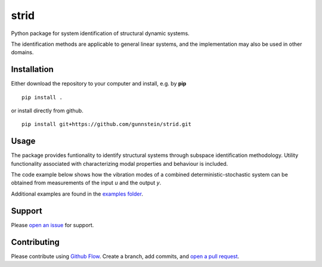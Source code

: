 =====
strid
=====

Python package for system identification of structural dynamic systems.

The identification methods are applicable to general linear systems,
and the implementation may also be used in other domains.



Installation
------------

Either download the repository to your computer and install, e.g. by **pip**

::

   pip install .


or install directly from github.

::

   pip install git+https://github.com/gunnstein/strid.git

Usage
-----

The package provides funtionality to identify structural systems through
subspace identification methodology. Utility functionality associated with
characterizing modal properties and behaviour is included.

The code example below shows how the vibration modes of a combined
deterministic-stochastic system can be obtained from measurements of the
input `u` and the output `y`.

.. python::
   # ..
   # Assume that the measured input u and output y is available
   #
   # First, import the strid module
   import strid

   # Then instanciate the appropriate subspace identification (SID) object
   csid = strid.CombinedDeterministicStochasticSID(u, y)

   # If we know the model order we can now perform the SID and obtain the
   # state space system matrices. For instance, we can  20 block rows and
   # a model order of 100 as shown below
   A, B, C, D = csid.perform(100, 20, estimate_B_and_D=True)

   # Most often, we do not know the model order, and instead we overestimate
   # model order and pick the physical modes with the help of a stabilization
   # diagram. Strid also includes a stabilization diagram and functionality to
   # pick modes directly from the plot.
   # First, we must estimate modes for a range of different model orders
   fs = 100 # Hz
   modes = dict()
   for order in range(5, 150, 5):
       A, C = csid.perform(order, 20)
       modes[order] = strid.Mode.find_modes_from_ss(A, C, fs)

   # Then we can create and plot a stabilization diagram (see image below)
   stabdiag = strid.StabilizationDiagram()
   stabdiag.plot()

   # And we can use the mouse to pick the stable poles from
   # the diagram and then access the picked modes with the
   # `picked_modes` property of the StabilizationDiagram instance.
   picked_modes = stabdiag.picked_modes

|stab_plot|

Additional examples are found in the `examples folder <https://github.com/Gunnstein/strid/tree/master/examples>`_.



Support
-------

Please `open an issue <https://github.com/Gunnstein/strid/issues/new>`_
for support.


Contributing
------------

Please contribute using `Github Flow
<https://guides.github.com/introduction/flow/>`_.
Create a branch, add commits, and
`open a pull request <https://github.com/Gunnstein/strid/compare/>`_.


.. |stab_plot| image:: https://github.com/Gunnstein/strid/blob/master/examples/example.png
